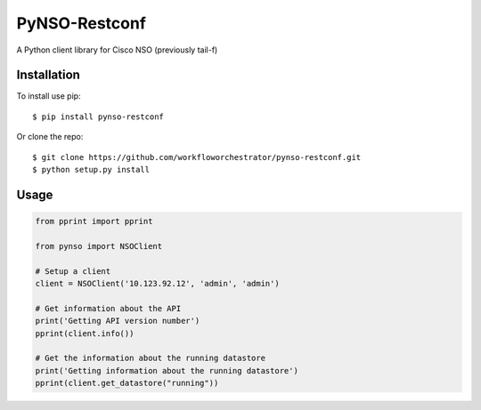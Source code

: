 ==============
PyNSO-Restconf
==============
|Build| |PyPI1| |PyPI2| |PyPI3| |Downloads|

A Python client library for Cisco NSO (previously tail-f)

------------
Installation
------------

To install use pip:

::

    $ pip install pynso-restconf

Or clone the repo:

::

    $ git clone https://github.com/workfloworchestrator/pynso-restconf.git
    $ python setup.py install

-----
Usage
-----

.. code:: python

    from pprint import pprint

    from pynso import NSOClient

    # Setup a client
    client = NSOClient('10.123.92.12', 'admin', 'admin')

    # Get information about the API
    print('Getting API version number')
    pprint(client.info())

    # Get the information about the running datastore
    print('Getting information about the running datastore')
    pprint(client.get_datastore("running"))

.. |Build| image:: https://github.com/workfloworchestrator/pynso-restconf/workflows/Python%20package/badge.svg
    :target: https://github.com/workfloworchestrator/pynso-restconf
.. |PyPI1| image:: https://img.shields.io/pypi/v/pynso-restconf.svg?maxAge=2592000
    :target: https://pypi.python.org/pypi/pynso-restconf
.. |PyPI2| image:: https://img.shields.io/pypi/l/pynso-restconf.svg?maxAge=2592000
    :target: https://pypi.python.org/pypi/pynso-restconf
.. |PyPI3| image:: https://img.shields.io/pypi/pyversions/pynso-restconf.svg?maxAge=2592000
    :target: https://pypi.python.org/pypi/pynso-restconf
.. |Downloads| image:: https://static.pepy.tech/personalized-badge/pynso-restconf?period=total&units=international_system&left_color=black&right_color=orange&left_text=Downloads
    :target: https://pepy.tech/project/pynso-restconf
